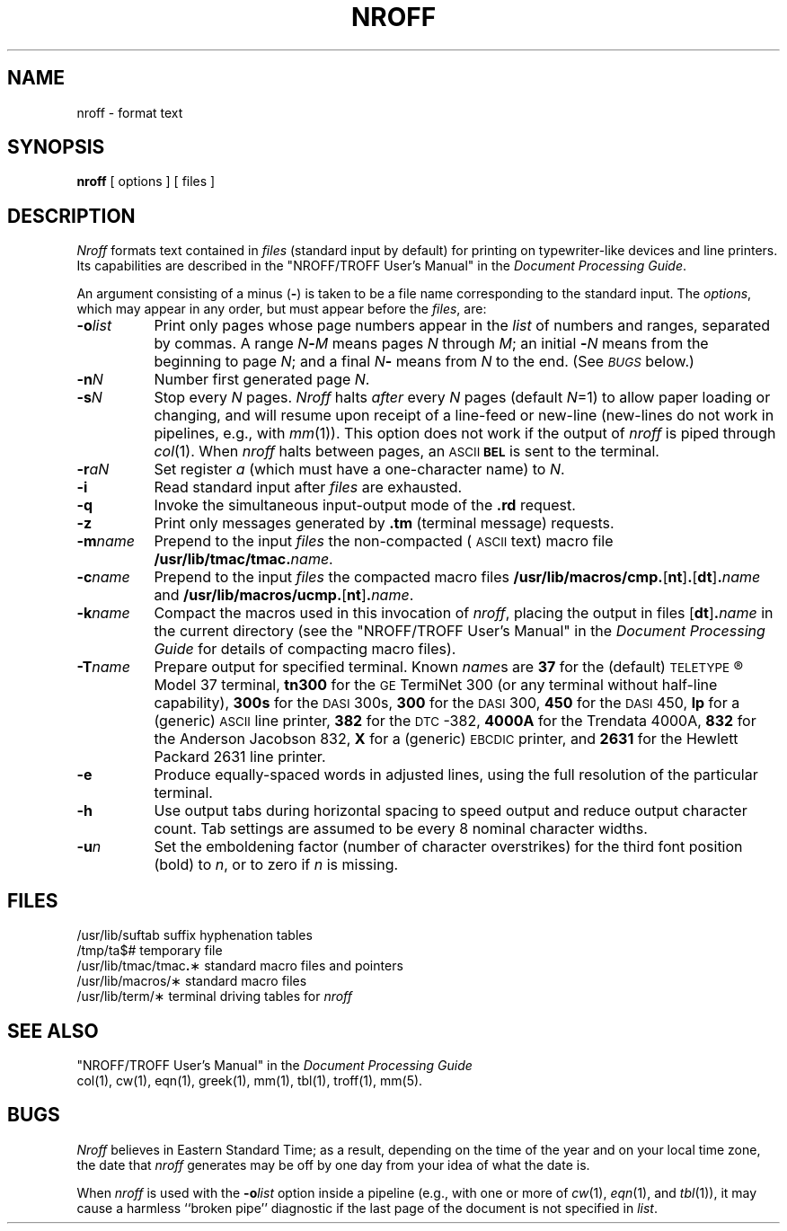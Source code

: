 .TH NROFF 1
.SH NAME
nroff \- format text
.SH SYNOPSIS
.B nroff
[ options ] [ files ]
.SH DESCRIPTION
.I Nroff\^
formats text contained in
.I files\^
(standard input by default)
for printing on typewriter-like devices
and line printers.
Its capabilities are described in the
"NROFF/TROFF User's Manual" in the
.IR "\*(6) Document Processing Guide" .
.PP
An argument consisting of a minus
.RB ( \- )
is taken to be
a file name corresponding to the standard input.
The
.IR options ,
which may appear in any order, but must appear
before the
.IR files ,
are:
.PP
.PD 0
.TP "\w'\f3\-m\fP\f2name\fP\^\ \ 'u"
.BI \-o list\^
Print only pages whose page numbers appear in
the
.I list\^
of numbers and ranges, separated by commas.
A range
.IB N \- M\^
means pages
.I N\^
through
.IR M ;
an initial
.BI \- N\^
means
from the beginning to page
.IR N ;
and a final
.IB N \-
means
from
.I N\^
to the end.
(See
.SM
.I BUGS\^
below.)
.SP
.TP
.BI \-n N\^
Number first generated page
.IR N .
.SP
.TP
.BI \-s N\^
Stop every
.I N\^
pages.
.I Nroff\^
halts
.I after\^
every
.I N\^
pages (default
.IR N =1)
to allow paper loading or
changing, and will resume upon receipt of a line-feed or new-line
(new-lines do not work in pipelines, e.g., with
.IR mm (1)).
This option does not work if the output of
.I nroff\^
is piped through
.IR col (1).
When
.I nroff\^
halts between pages, an
.SM ASCII
.SM
.B BEL
is sent to the terminal.
.SP
.TP
.BI \-r aN\^
Set register
.I a\^
(which must have a one-character name) to
.IR N .
.SP
.TP
.B \-i
Read standard input after
.I files\^
are exhausted.
.SP
.TP
.B \-q
Invoke the simultaneous input-output mode of the
.B \&.rd
request.
.SP
.TP
.B \-z
Print only messages generated by
.B \&.tm
(terminal message)
requests.
.SP
.TP
.BI \-m name\^
Prepend to the input
.I files\^
the non-compacted (\s-1ASCII\s+1 text) macro file
.BI /usr/lib/tmac/tmac. name\^\f1.\fP
.SP
.TP
.BI \-c name\^
Prepend to the input
.na
.I files\^
the compacted macro files
.BR /usr/lib/macros/cmp. [ nt ] .\c
.RB [ dt ] .\f2name\fP\^
and
.BR /usr/lib/macros/ucmp. [ nt ] .\f2name\fP\^ .
.SP
.ad
.TP
.BI \-k name\^
Compact the macros used in this
invocation of
.IR nroff ,
placing the output in files
.RB [ dt ] .\f2name\fP\^
in the current directory
(see the "NROFF/TROFF User's Manual"
in the
.I "\*(6) Document Processing Guide"
for details of compacting macro files).
.SP
.TP
.BI \-T name\^
Prepare output for specified terminal.
Known
.IR name s
are
.B 37
for the (default)
.SM TELETYPE\*S\*R
Model 37 terminal,
.B tn300
for the
.SM GE
TermiNet\ 300 (or any terminal without half-line
capability),
.B 300s
for the
.SM DASI
300s,
.B 300
for the
.SM DASI
300,
.B 450
for the
.SM DASI
450,
.B lp
for a (generic)
.SM ASCII
line printer,
.B 382
for the
.SM DTC\*S-382,
.B 4000A
for the Trendata 4000A,
.B 832
for the Anderson Jacobson 832,
.B X
for a (generic)
.SM EBCDIC
printer, and
.B 2631
for the Hewlett Packard 2631 line printer.
.SP
.TP
.B \-e
Produce equally-spaced words in adjusted
lines, using the full resolution of the particular terminal.
.TP
.B \-h
Use output tabs during horizontal spacing
to speed output and reduce output character count.
Tab settings are assumed to be every
8 nominal character widths.
.SP
.TP
.BI \-u n\^
Set the emboldening factor (number of character overstrikes) for the
third font position (bold) to
.IR n ,
or to zero if
.I n\^
is missing.
.br
.ne 6v
.SH FILES
.ta \w'/usr/lib/tmac/tmac\f3.\fP\(**\ \ 'u
.PD 0
/usr/lib/suftab	suffix hyphenation tables
.PP
/tmp/ta$#	temporary file
.PP
/usr/lib/tmac/tmac\f3.\fP\(**	standard macro files and pointers
.PP
/usr/lib/macros/\(**	standard macro files
.PP
/usr/lib/term/\(**	terminal driving tables for
.I nroff\^
.PD
.DT
.SH SEE ALSO
.PD 0
"NROFF/TROFF User's Manual" in the
.I "\*(6) Document Processing Guide"
.PP
col(1), cw(1), eqn(1), greek(1), mm(1),
tbl(1), troff(1), mm(5).
.PD
.SH BUGS
.I Nroff
believes in Eastern Standard Time;
as a result, depending on the time of the year and on your local time zone,
the date that
.I nroff
generates may be off by one day from your idea of what the date is.
.PP
When
.I nroff
is used with the
.BI \-o list\^
option inside a pipeline
(e.g., with one or more of
.IR cw (1),
.IR eqn (1),
and
.IR tbl (1)),
it may cause a harmless ``broken pipe'' diagnostic
if the last page of the document is not specified in
.IR list .
.\"	@(#)nroff.1	1.5	
